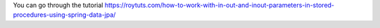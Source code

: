 You can go through the tutorial https://roytuts.com/how-to-work-with-in-out-and-inout-parameters-in-stored-procedures-using-spring-data-jpa/
